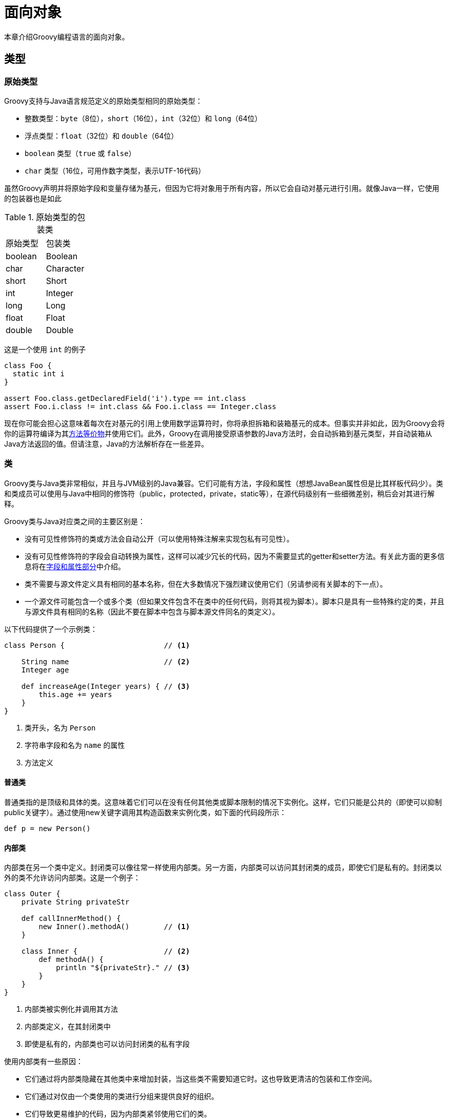 [[objectorientation]]
= 面向对象
:jls: https://docs.oracle.com/javase/specs/jls/se8/html/
:javase8DefaultMethods: https://docs.oracle.com/javase/tutorial/java/IandI/defaultmethods.html

本章介绍Groovy编程语言的面向对象。

== 类型
=== 原始类型

Groovy支持与Java语言规范定义的原始类型相同的原始类型：

* 整数类型：`byte`（8位），`short`（16位），`int`（32位）和 `long`（64位）
* 浮点类型：`float`（32位）和 `double`（64位）
* `boolean` 类型（`true` 或 `false`）
* `char` 类型（16位，可用作数字类型，表示UTF-16代码）

虽然Groovy声明并将原始字段和变量存储为基元，但因为它将对象用于所有内容，所以它会自动对基元进行引用。就像Java一样，它使用的包装器也是如此

.原始类型的包装类
|===
| 原始类型 | 包装类
| boolean | Boolean
| char | Character
| short | Short
| int | Integer
| long | Long
| float | Float
| double | Double
|===

这是一个使用 `int` 的例子

[source,groovy]
----
class Foo {
  static int i
}

assert Foo.class.getDeclaredField('i').type == int.class
assert Foo.i.class != int.class && Foo.i.class == Integer.class
----

现在你可能会担心这意味着每次在对基元的引用上使用数学运算符时，你将承担拆箱和装箱基元的成本。但事实并非如此，因为Groovy会将你的运算符编译为其<<operators.operator_overloading,方法等价物>>并使用它们。此外，Groovy在调用接受原语参数的Java方法时，会自动拆箱到基元类型，并自动装箱从Java方法返回的值。但请注意，Java的方法解析存在一些差异。

=== 类

Groovy类与Java类非常相似，并且与JVM级别的Java兼容。它们可能有方法，字段和属性（想想JavaBean属性但是比其样板代码少）。类和类成员可以使用与Java中相同的修饰符（public，protected，private，static等），在源代码级别有一些细微差别，稍后会对其进行解释。

Groovy类与Java对应类之间的主要区别是：

* 没有可见性修饰符的类或方法会自动公开（可以使用特殊注解来实现包私有可见性）。
* 没有可见性修饰符的字段会自动转换为属性，这样可以减少冗长的代码，因为不需要显式的getter和setter方法。有关此方面的更多信息将在<<objectorientation.fields,字段和属性部分>>中介绍。
* 类不需要与源文件定义具有相同的基本名称，但在大多数情况下强烈建议使用它们（另请参阅有关脚本的下一点）。
* 一个源文件可能包含一个或多个类（但如果文件包含不在类中的任何代码，则将其视为脚本）。脚本只是具有一些特殊约定的类，并且与源文件具有相同的名称（因此不要在脚本中包含与脚本源文件同名的类定义）。

以下代码提供了一个示例类：

[source,groovy]
----
class Person {                       // <1>

    String name                      // <2>
    Integer age

    def increaseAge(Integer years) { // <3>
        this.age += years
    }
}
----
<1> 类开头，名为 `Person`
<2> 字符串字段和名为 `name` 的属性
<3> 方法定义

==== 普通类

普通类指的是顶级和具体的类。这意味着它们可以在没有任何其他类或脚本限制的情况下实例化。这样，它们只能是公共的（即使可以抑制public关键字）。通过使用new关键字调用其构造函数来实例化类，如下面的代码段所示：

[source,groovy]
----
def p = new Person()
----

==== 内部类

内部类在另一个类中定义。封闭类可以像往常一样使用内部类。另一方面，内部类可以访问其封闭类的成员，即使它们是私有的。封闭类以外的类不允许访问内部类。这是一个例子：

[source,groovy]
----
class Outer {
    private String privateStr

    def callInnerMethod() {
        new Inner().methodA()        // <1>
    }

    class Inner {                    // <2>
        def methodA() {
            println "${privateStr}." // <3>
        }
    }
}
----
<1> 内部类被实例化并调用其方法
<2> 内部类定义，在其封闭类中
<3> 即使是私有的，内部类也可以访问封闭类的私有字段

使用内部类有一些原因：

* 它们通过将内部类隐藏在其他类中来增加封装，当这些类不需要知道它时。这也导致更清洁的包装和工作空间。
* 它们通过对仅由一个类使用的类进行分组来提供良好的组织。
* 它们导致更易维护的代码，因为内部类紧邻使用它们的类。

在某些情况下，内部类是接口的实现，其外部类需要调用其方法。下面的代码通过使用线程来说明这一点，这很常见。

[source,groovy]
----
class Outer2 {
    private String privateStr = 'some string'

    def startThread() {
       new Thread(new Inner2()).start()
    }

    class Inner2 implements Runnable {
        void run() {
            println "${privateStr}."
        }
    }
}
----

请注意，类 `Inner2` 的定义仅用于提供 `run` 方法到类 `Outer2` 的实现。在这种情况下，匿名内部类有助于消除冗长。

===== 匿名内部类

内部类的最后一个示例可以使用匿名内部类进行简化。使用以下代码可以实现相同的功能。

[source,groovy]
----
class Outer3 {
    private String privateStr = 'some string'

    def startThread() {
        new Thread(new Runnable() {      // <1>
            void run() {
                println "${privateStr}."
            }
        }).start()                       // <2>
    }
}
----
<1> 与上一节的最后一个例子相比，`new Inner2()` 被 `new Runnable()` 及其所有实现所取代
<2> 正常调用 `start` 方法

因此，不需要定义仅使用一次的新类。

==== 抽象类

抽象类表示通用概念，因此，它们无法实例化，被创建为子类。他们的成员包括字段/属性和抽象或具体方法。抽象方法没有实现，必须由具体的子类实现。

[source,groovy]
----
abstract class Abstract {         // <1>
    String name

    abstract def abstractMethod() // <2>

    def concreteMethod() {
        println 'concrete'
    }
}
----
<1> 必须使用 `abstract` 关键字声明抽象类
<2> 抽象方法也必须用 `abstract` 关键字声明

通常将抽象类与接口进行比较。但是选择一个或另一个至少有两个重要的区别。首先，虽然抽象类可能包含字段/属性和具体方法，但接口可能只包含抽象方法（方法签名）。而且，一个类可以实现几个接口，而它只可以继承一个抽象或不抽象类。

=== 接口

接口定义了类需要遵循的契约。接口仅定义需要实现的方法列表，但不定义方法实现。

[source,groovy]
----
interface Greeter {                      // <1>
    void greet(String name)              // <2>
}
----
<1> 需要使用 `interface` 关键字声明接口
<2> 接口只定义方法签名

接口的方法总是公开的。在接口中使用 `protected` 或 `private` 方法是错误的：

[source,groovy]
----
interface Greeter {
    protected void greet(String name)           // <1>
}
----
<1> 使用 `protected` 会报编译时错误

如果类在其 `implements` 列表中定义了接口或者其任何超类实现了接口，则该类**实现**了某接口：

[source,groovy]
----
class SystemGreeter implements Greeter {               // <1>
    void greet(String name) {                          // <2>
        println "Hello $name"
    }
}

def greeter = new SystemGreeter()
assert greeter instanceof Greeter                       // <3>
----
<1> `SystemGreeter` 使用 `implements` 关键字声明 `Greeter` 接口
<2> 然后实现所需的 `greet` 方法
<3> `SystemGreeter` 的任何实例也是 `Greeter` 接口的实例

接口可以继承另一个接口：

[source,groovy]
----
interface ExtendedGreeter extends Greeter {              // <1>
    void sayBye(String name)
}
----
<1> `ExtendedGreeter` 接口使用 `extends` 关键字继承 `Greeter` 接口

值得注意的是，对于一个类是一个接口的实例，它必须是显式声明的。例如，以下类定义 `greet` 方法，因为它在 `Greeter` 接口中声明，但未在其接口中声明实现 `Greeter`：

[source,groovy]
----
class DefaultGreeter {
    void greet(String name) { println "Hello" }
}

greeter = new DefaultGreeter()
assert !(greeter instanceof Greeter)
----

换句话说，Groovy没有定义结构类型。但是，可以使用 `as` 强转运算符使对象的实例在运行时实现接口：

[source,groovy]
----
greeter = new DefaultGreeter()                              // <1>
coerced = greeter as Greeter                                // <2>
assert coerced instanceof Greeter                           // <3>
----
<1> 创建一个不实现该接口的 `DefaultGreeter` 实例
<2> 在运行时将实例强制转换为 `Greeter`
<3> 强转后的实例实现了 `Greeter` 接口

你可以看到有两个不同的对象：一个是源对象，一个 `DefaultGreeter` 实例，它不实现接口。另一个是 `Greeter` 的一个实例，它委托给强转对象。

Groovy接口不支持Java 8接口等默认实现。如果你正在寻找类似（但不相等）的东西，则<<objectorientation.traits,特征>>接近接口，但允许默认实现以及本手册中描述的其他重要功能。

=== 构造函数

构造函数是用于初始化具有特定状态的对象的特殊方法。与普通方法一样，只要每个构造函数具有唯一的类型签名，类就可以声明多个构造函数。如果对象在构造期间不需要任何参数，则可以使用无参构造函数。如果没有提供构造函数，Groovy编译器将提供一个空的无参数构造函数。

Groovy支持两种调用样式：

* __位置参数__的使用方式与使用Java构造函数的方式类似
* __命名参数__允许你在调用构造函数时指定参数名称

==== 位置参数

要使用位置参数创建对象，相应的类需要声明一个或多个构造函数。在多个构造函数的情况下，每个构造函数必须具有唯一的类型签名。构造函数也可以使用 {groovyJavaDocBaseUrl}?groovy/transform/TupleConstructor.html[`groovy.transform.TupleConstructor`]注解添加到类中。

通常，一旦声明了至少一个构造函数，该类只能通过调用其构造函数来实例化。值得注意的是，在这种情况下，你通常无法使用命名参数创建类。Groovy支持命名参数，只要该类包含一个无参数构造函数或提供一个构造函数，该构造函数将 `Map` 参数作为第一个（也可能是唯一的）参数 - 有关详细信息，请参阅下一节。

使用声明的构造函数有三种形式。第一个是普通的Java方式，使用 `new` 关键字。其他的方式依赖于将列表强制转换为所需类型。在这种情况下，可以强制使用 `as` 关键字并通过静态键入变量。

[source,groovy]
----
class PersonConstructor {
    String name
    Integer age

    PersonConstructor(name, age) {               // <1>
        this.name = name
        this.age = age
    }
}

def person1 = new PersonConstructor('Marie', 1)  // <2>
def person2 = ['Marie', 2] as PersonConstructor  // <3>
PersonConstructor person3 = ['Marie', 3]         // <4>
----
<1> 构造函数声明
<2> 构造函数调用，经典的Java方式
<3> 使用 `as` 关键字强转的构造函数用法
<4> 构造函数的使用，在赋值时使用强转

==== 命名参数

如果没有声明（或无参数）构造函数，则可以通过以映射（属性/值对）的形式传递参数来创建对象。在需要允许多个参数组合的情况下，这可以派上用场。否则，通过使用传统的位置参数，有必要声明所有可能的构造函数。有一个构造函数，其中第一个（也许只是唯一的）参数是一个 `Map` 参数也是支持的 - 这样的构造函数也可以使用 {groovyJavaDocBaseUrl}?groovy/transform/MapConstructor.html[`groovy.transform.MapConstructor`]注解标注。

[source,groovy]
----
class PersonWOConstructor {                                  // <1>
    String name
    Integer age
}

def person4 = new PersonWOConstructor()                      // <2>
def person5 = new PersonWOConstructor(name: 'Marie')         // <3>
def person6 = new PersonWOConstructor(age: 1)                // <4>
def person7 = new PersonWOConstructor(name: 'Marie', age: 2) // <5>
----
<1> 没有声明构造函数
<2> 实例化中没有给出参数
<3> 实例化中给出的 `name` 参数
<4> 实例化中给出的 `age` 参数
<5> 实例化中给出的 `name` 和 `age` 参数

然而，重要的是要强调，这种方法为构造函数调用者提供了更多的功能，同时增加了调用者的责任，以使名称和值类型正确。因此，如果需要更大的控制，则可能优选使用位置参数来声明构造函数。

[NOTE]
====
* 虽然上面的示例没有提供构造函数，但你也可以提供无参数构造函数或第一个参数是 `Map` 的构造函数（最常见的是它是唯一的参数）。
* 当没有声明（或无参数）构造函数时，Groovy通过调用no-arg构造函数替换命名的构造函数调用，然后调用每个提供的命名属性的setter。
* 当第一个参数是Map时，Groovy将所有命名参数组合到Map中（无论排序如何）并将Map作为第一个参数提供。如果你的属性被声明为 `final`，那么这可能是一个很好的方法（因为它们将在构造函数中设置而不是在setter之后设置）。
* 你可以通过提供位置构造函数以及no-arg或Map构造函数来支持命名和位置构造。
* 你可以通过使用构造函数来支持混合构造，其中第一个参数是 `Map`，但也有其他位置参数。请谨慎使用此方式。
====

=== 方法

Groovy方法与其他语言非常相似。一些特点将在下一小节中展示。

==== 方法定义

使用返回类型或使用 `def` 关键字定义方法，以使返回类型无类型化。方法还可以接收任意数量的参数，这些参数可能没有显式声明其类型。Java修饰符可以正常使用，如果没有提供可见性修饰符，则该方法是公共的。

Groovy中的方法总是返回一些值。如果未提供 `return` 语句，则将返回在执行的最后一行中计算的值。例如，请注意以下方法都不使用 `return` 关键字。

[source,groovy]
----
def someMethod() { 'method called' }                           // <1>
String anotherMethod() { 'another method called' }             // <2>
def thirdMethod(param1) { "$param1 passed" }                   // <3>
static String fourthMethod(String param1) { "$param1 passed" } // <4>
----
<1> 声明没有返回类型且没有参数的方法
<2> 具有显式返回类型且无参数的方法
<3> 没有定义参数类型的方法
<4> 带 `String` 参数的静态方法

==== 命名参数

与构造函数一样，也可以使用命名参数调用常规方法。为了支持这种表示法，使用了一种约定，其中方法的第一个参数是 `Map`。在方法体中，可以像在普通Map中一样访问参数值（`map.key`）。如果该方法只有一个 `Map` 参数，则必须命名所有提供的参数。

[source,groovy]
----
def foo(Map args) { "${args.name}: ${args.age}" }
foo(name: 'Marie', age: 1)
----

===== 混合命名和位置参数

命名参数可以与位置参数混合。在这种情况下，除了将 `Map` 参数作为第一个参数之外，相同的约定也适用，所讨论的方法将根据需要具有其他位置参数。调用方法时提供的位置参数必须按顺序排列。命名参数可以在任何位置。它们被分组到Map中并自动作为第一个参数提供。

[source,groovy]
----
def foo(Map args, Integer number) { "${args.name}: ${args.age}, and the number is ${number}" }
foo(name: 'Marie', age: 1, 23)  // <1>
foo(23, name: 'Marie', age: 1)  // <2>
----
<1> 使用 `Integer` 类型的附加 `number` 参数调用方法
<2> 改变了参数的顺序调用方法

如果我们没有 `Map` 作为第一个参数，那么必须为该参数提供Map而不是命名参数。如果不这样做将导致 `groovy.lang.MissingMethodException`：

[source,groovy]
----
def foo(Integer number, Map args) { "${args.name}: ${args.age}, and the number is ${number}" }
foo(name: 'Marie', age: 1, 23)  // <1>
----
<1> 方法调用抛出 `groovy.lang.MissingMethodException: No signature of method: foo() is applicable for argument types: (LinkedHashMap, Integer) values: [[name:Marie, age:1], 23]`，因为命名参数 `Map` 参数未定义为第一个参数

如果我们使用显式 `Map` 参数替换命名参数，则可以避免上述异常：

[source,groovy]
----
def foo(Integer number, Map args) { "${args.name}: ${args.age}, and the number is ${number}" }
foo(23, [name: 'Marie', age: 1])  // <1>
----
<1> 显式 `Map` 参数代替命名参数使调用有效

虽然Groovy允许你混合命名和位置参数，但它可能会导致不必要的混淆。谨慎混合命名和位置参数。

==== 默认参数

默认参数使参数可选。如果未提供参数，则该方法采用默认值。

[source,groovy]
----
def foo(String par1, Integer par2 = 1) { [name: par1, age: par2] }
assert foo('Marie').age == 1
----

==== 可变参数

Groovy支持具有可变数量参数的方法。它们的定义如下：`def foo(p1, …​, pn, T…​ args)`。这里 `foo` 默认支持 `n` 个参数，但是还有一个未指定数量（超过 `n`）的其他参数。

[source,groovy]
----
def foo(Object... args) { args.length }
assert foo() == 0
assert foo(1) == 1
assert foo(1, 2) == 2
----

这个例子定义了一个方法 `foo`，它可以接受任意数量的参数，包括根本没有参数。`args.length` 将返回给定的参数数量。Groovy允许 `T[]` 作为 `T...` 的替代符号。这意味着任何带有数组作为最后一个参数的方法都被Groovy看作是一个可以获取可变数量参数的方法。

[source,groovy]
----
def foo(Object[] args) { args.length }
assert foo() == 0
assert foo(1) == 1
assert foo(1, 2) == 2
----

如果使用 `null` 调用可变参数方法作为其参数，则参数将为 `null`，而不是长度为1的数组，其中 `null` 为唯一元素。

[source,groovy]
----
def foo(Object... args) { args }
assert foo(null) == null
----

如果使用数组作为参数调用可变参数方法，则参数将是该数组而不是包含给定数组作为唯一元素的长度为1的数组。

[source,groovy]
----
def foo(Object... args) { args }
Integer[] ints = [1, 2]
assert foo(ints) == [1, 2]
----

另一个重点是可变参数与方法重载相结合。在方法重载的情况下，Groovy将选择最具体的方法。例如，如果方法 `foo` 采用类型为 `T` 的可变参数，而另一个方法 `foo` 也采用类型为 `T` 的一个参数，则第二种方法是首选方法。

[source,groovy]
----
def foo(Object... args) { 1 }
def foo(Object x) { 2 }
assert foo() == 1
assert foo(1) == 2
assert foo(1, 2) == 1
----

==== 方法选择算法

(TBD)

==== 异常声明

Groovy自动允许你将检查异常视为非检查异常。这意味着你不需要声明任何方法可能抛出的检查异常，如以下示例所示，如果找不到该文件，则会抛出 `FileNotFoundException`：

[source,groovy]
----
def badRead() {
    new File('doesNotExist.txt').text
}

shouldFail(FileNotFoundException) {
    badRead()
}
----

你也不需要在 `try/catch` 块中将上一个示例中的 `badRead` 方法的调用包围起来 - 尽管如果你愿意，你可以自由地执行此操作。

如果你希望声明代码可能抛出的任何异常（选中或以其他方式），你可以自由地执行此操作。添加异常不会改变从任何其他Groovy代码中使用代码的方式，但可以被视为代码读者的文档。异常将成为字节码中方法声明的一部分，因此如果你的代码可能是从Java调用的，那么包含它们可能会很有用。以下示例说明了使用显式检查异常声明：

[source,groovy]
----
def badRead() throws FileNotFoundException {
    new File('doesNotExist.txt').text
}

shouldFail(FileNotFoundException) {
    badRead()
}
----

=== 字段和属性

==== 字段

字段是类或特征的成员，具有：

* 强制__访问修饰符__（`public`, `protected` 或 `private`）
* 一个或多个可选__修饰符__（`static`, `final`, `synchronized`）
* 可选__类型__
* 强制__名称__

[source,groovy]
----
class Data {
    private int id                                  // <1>
    protected String description                    // <2>
    public static final boolean DEBUG = false       // <3>
}
----
<1> 一个名为 `id` 的 `private` 字段，类型为 `int`
<2> 一个名为 `description` 的 `protected` 字段，类型为 `String`
<3> 一个名为 `DEBUG` 的 `public static final` 字段，类型为 `boolean`

可以在声明时直接初始化字段：

[source,groovy]
----
class Data {
    private String id = IDGenerator.next() // <1>
    // ...
}
----
<1> 使用 `IDGenerator.next()` 初始化私有字段 `id`

可以省略字段的类型声明。然而，这被认为是一种不好的做法，一般来说，对字段使用强类型是个好主意：

[source,groovy]
----
class BadPractice {
    private mapping                         // <1>
}
class GoodPractice {
    private Map<String,String> mapping      // <2>
}
----
<1> 字段 `mapping` 不声明类型
<2> 字段 `mapping` 具有强类型

如果你想稍后使用可选类型检查，则两者之间的区别很重要。它对文档也很重要。但是在某些情况下，如脚本或者如果你想依赖鸭子类型，省略类型可能会很有趣。

==== 属性

属性是类的外部可见特征。不仅仅使用公共字段来表示这些特性（提供更有限的抽象并限制重构的可能性），Java中的典型约定是遵循JavaBean约定，即使用私有字段和getter/setter方法的组合来表示属性。Groovy遵循这些相同的约定，但提供了一种更简单的方法来定义属性。你可以使用以下内容定义属性：

* 缺省访问修饰符（不是 `public`, `protected` 或 `private`）
* 一个或多个可选__修饰符__（`static`, `final`, `synchronized`）
* 可选__类型__
* 强制__名称__

然后Groovy将适当地生成getter/setter。例如：

[source,groovy]
----
class Person {
    String name                             // <1>
    int age                                 // <2>
}
----
<1> 创建一个支持 `private String name` 字段，一个 `getName` 和一个 `setName` 方法
<2> 创建一个支持 `private int age` 字段，一个 `getAge` 和一个 `setAge` 方法

如果属性被声明为 `final`，则不会生成setter方法：

[source,groovy]
----
class Person {
    final String name                   // <1>
    final int age                       // <2>
    Person(String name, int age) {
        this.name = name                // <3>
        this.age = age                  // <4>
    }
}
----
<1> 定义 `String` 类型的只读属性
<2> 定义 `int` 类型的只读属性
<3> 将 `name` 参数指定给 `name` 字段
<4> 将 `age` 参数指定给 `age` 字段

属性按名称访问，并将透明地调用getter或setter，除非代码位于定义属性的类中：

[source,groovy]
----
class Person {
    String name
    void name(String name) {
        this.name = "Wonder$name"       // <1>
    }
    String wonder() {
        this.name                       // <2>
    }
}
def p = new Person()
p.name = 'Marge'                        // <3>
assert p.name == 'Marge'                // <4>
p.name('Marge')                         // <5>
assert p.wonder() == 'WonderMarge'      // <6>
----
<1> `this.name` 将直接访问该字段，因为该属性是从定义它的类中访问的
<2> 类似地，直接在 `name` 字段上进行读取访问
<3> 对属性的写访问是在 `Person` 类之外完成的，因此它将隐式调用 `setName`
<4> 对属性的读访问是在 `Person` 类之外完成的，因此它将隐式调用 `getName`
<5> 这将调用 `Person` 上的 `name` 方法，该方法执行对该字段的直接访问
<6> 这将调用 `Person` 上的 `wonder` 方法，该方法对该字段执行直接读访问

值得注意的是，直接访问支持字段的这种行为是为了防止在定义属性的类中使用属​​性访问语法时堆栈溢出。

由于实例的元 `properties` 字段，可以列出类的所有属性：

[source,groovy]
----
class Person {
    String name
    int age
}
def p = new Person()
assert p.properties.keySet().containsAll(['name','age'])
----

按照惯例，即使没有支持字段，Groovy也会识别属性，前提是存在遵循Java Bean规范的getter或setter方法。例如：

[source,groovy]
----
class PseudoProperties {
    // a pseudo property "name"
    void setName(String name) {}
    String getName() {}

    // a pseudo read-only property "age"
    int getAge() { 42 }

    // a pseudo write-only property "groovy"
    void setGroovy(boolean groovy) {  }
}
def p = new PseudoProperties()
p.name = 'Foo'                      // <1>
assert p.age == 42                  // <2>
p.groovy = true                     // <3>
----
<1> 允许写 `p.name`，因为有一个伪属性 `name`
<2> 允许读取 `p.age`，因为存在伪只读属性 `age`
<3> 允许写 `p.groovy`，因为有一个伪只写属性 `groovy`

这种语法糖是Groovy编写的众多DSLs的核心。

=== 注解

==== 注解定义

注解是一种专用于注释代码元素的特殊接口。注解是一种超接口是 {javase8DocBaseUrl}?java/lang/annotation/Annotation.html[`Annotation`]接口的类型。使用 `@interface` 关键字以与接口非常相似的方式声明注解：

[source,groovy]
----
@interface SomeAnnotation {}
----

注解可以以没有实体和可选默认值的方法形式定义成员。可能的成员类型仅限于：

* 原始类型
* {javase8DocBaseUrl}?java/lang/String.html[`String`]
* {javase8DocBaseUrl}?java/lang/Class.html[`Class`]
* 一个 {javase8DocBaseUrl}?java/lang/Enum.html[枚举]
* 另一种 {javase8DocBaseUrl}?java/lang/annotation/Annotation.html[注解类型]
* 或任何上述数组

例如：

[source,groovy]
----
@interface SomeAnnotation {
    String value()                          // <1>
}
@interface SomeAnnotation {
    String value() default 'something'      // <2>
}
@interface SomeAnnotation {
    int step()                              // <3>
}
@interface SomeAnnotation {
    Class appliesTo()                       // <4>
}
@interface SomeAnnotation {}
@interface SomeAnnotations {
    SomeAnnotation[] value()                // <5>
}
enum DayOfWeek { mon, tue, wed, thu, fri, sat, sun }
@interface Scheduled {
    DayOfWeek dayOfWeek()                   // <6>
}
----
<1> 定义 `String` 类型的值成员的注解
<2> 定义 `String` 类型的值成员的注解，其默认值为 `something`
<3> 定义类型为基本类型 `int` 的 `step` 成员的注解
<4> 定义 `Class` 类型的 `applyTo` 成员的注解
<5> 定义 `value` 成员的注解，该类型是另一个注解类型的数组
<6> 定义 `dayOfWeek` 成员的注解，其类型是枚举类型 `DayOfWeek`

与Java语言不同，在Groovy中，注解可用于更改语言的语义。AST转换尤其如此，它将基于注解生成代码。

==== 注释放置

注解可以应用于代码的各种元素上：

[source,groovy]
----
@SomeAnnotation                 // <1>
void someMethod() {
    // ...
}

@SomeAnnotation                 // <2>
class SomeClass {}

@SomeAnnotation String var      // <3>
----
<1> `@SomeAnnotation` 应用于 `someMethod` 方法
<2> `@SomeAnnotation` 应用于 `SomeClass` 类
<3> `@SomeAnnotation` 应用于 `var` 变量

为了限制注解可以应用的范围，有必要在注解定义上声明 `Target` 注解。例如，以下是如何声明可以将注解应用于类或方法：

[source,groovy]
----
import java.lang.annotation.ElementType
import java.lang.annotation.Target

@Target([ElementType.METHOD, ElementType.TYPE])     // <1>
@interface SomeAnnotation {}                        // <2>
----
<1> `@Target` 注解用于注释带有范围的注解。
<2> 因此，只允许在 `TYPE` 或 `METHOD` 上使用 `@SomeAnnotation`

{javase8DocBaseUrl}?java/lang/annotation/ElementType.html[ElementType]枚举中提供了可能的target列表。

Groovy不支持Java 8中引入的 {javase8DocBaseUrl}?java/lang/annotation/ElementType.html#TYPE_PARAMETER[TYPE_PARAMETER]和 {javase8DocBaseUrl}?java/lang/annotation/ElementType.html#TYPE_USE[TYPE_USE]元素类型。

==== 注解成员值

使用注解时，至少需要设置所有没有默认值的成员。例如：

[source,groovy]
----
@interface Page {
    int statusCode()
}

@Page(statusCode=404)
void notFound() {
    // ...
}
----

但是，如果成员 `value` 是唯一被设置的值，则可以在注解值的声明中省略 `value=`：

[source,groovy]
----
@interface Page {
    String value()
    int statusCode() default 200
}

@Page(value='/home')                    // <1>
void home() {
    // ...
}

@Page('/users')                         // <2>
void userList() {
    // ...
}

@Page(value='error',statusCode=404)     // <3>
void notFound() {
    // ...
}
----
<1> 我们可以省略 `statusCode`，因为它有一个默认值，但需要设置 `value`
<2> 因为 `value` 是没有默认值的唯一需要强制设置的成员，所以我们可以省略 `value=`
<3> 如果需要设置 `value` 和 `statusCode`，则对于默认 `value` 成员需要使用 `value=`

==== 保留策略

注解的可见性取决于其保留策略。使用 {javase8DocBaseUrl}?java/lang/annotation/Retention.html[`Retention`]注解设置注解的保留策略：

[source,groovy]
----
import java.lang.annotation.Retention
import java.lang.annotation.RetentionPolicy

@Retention(RetentionPolicy.SOURCE)                   // <1>
@interface SomeAnnotation {}                         // <2>
----
<1> `@Retention` 注解注释 `@SomeAnnotation` 注解
<2> 因此 `@SomeAnnotation` 将保留 `SOURCE`

{javase8DocBaseUrl}?java/lang/annotation/RetentionPolicy.html[RetentionPolicy]枚举中提供了可能的保留目标和描述的列表。如何选择通常取决于你是否希望注解在编译时或运行时可见。

==== 闭包注解参数

Groovy中注解的一个有趣特性是你可以使用闭包作为注解值。因此，注解可以与各种表达式一起使用，并且仍然具有IDE支持。例如，想象一下你希望基于JDK版本或OS等环境约束执行某些方法的框架。可以编写以下代码：

[source,groovy]
----
class Tasks {
    Set result = []
    void alwaysExecuted() {
        result << 1
    }
    @OnlyIf({ jdk>=6 })
    void supportedOnlyInJDK6() {
        result << 'JDK 6'
    }
    @OnlyIf({ jdk>=7 && windows })
    void requiresJDK7AndWindows() {
        result << 'JDK 7 Windows'
    }
}
----

要使 `@OnlyIf` 注解接受 `Closure` 作为参数，你只需将 `value` 声明为 `Class`：

[source,groovy]
----
@Retention(RetentionPolicy.RUNTIME)
@interface OnlyIf {
    Class value()                    // <1>
}
----

为了完成该示例，让我们编写一个使用该注解的示例运行器：

[source,groovy]
----
class Runner {
    static <T> T run(Class<T> taskClass) {
        def tasks = taskClass.newInstance()                                         // <1>
        def params = [jdk:6, windows: false]                                        // <2>
        tasks.class.declaredMethods.each { m ->                                     // <3>
            if (Modifier.isPublic(m.modifiers) && m.parameterTypes.length == 0) {   // <4>
                def onlyIf = m.getAnnotation(OnlyIf)                                // <5>
                if (onlyIf) {
                    Closure cl = onlyIf.value().newInstance(tasks,tasks)            // <6>
                    cl.delegate = params                                            // <7>
                    if (cl()) {                                                     // <8>
                        m.invoke(tasks)                                             // <9>
                    }
                } else {
                    m.invoke(tasks)                                                 // <10>
                }
            }
        }
        tasks                                                                       // <11>
    }
}
----
<1> 创建作为参数传递的类的新实例（任务类）
<2> 模拟JDK 6且非Windows的环境
<3> 迭代任务类的所有声明的方法
<4> 如果方法是公开的并且无参数
<5> 尝试找到 `@OnlyIf` 注解
<6> 如果找到它获取 `value` 并从中创建一个新的 `Closure`
<7> 将闭包的 `delegate` 设置为我们的环境变量
<8> 调用闭包，这是注解闭包。它将返回一个 `boolean` 值
<9> 如果是 `true`，则调用方法
<10> 如果该方法未使用 `@OnlyIf` 注解，则无论如何都要执行该方法
<11> 之后，返回任务对象

然后Runner可以这样使用：

[source,groovy]
----
def tasks = Runner.run(Tasks)
assert tasks.result == [1, 'JDK 6'] as Set
----

==== 元注解

===== 声明元注解

元注解（也称为注解别名）是在编译时由其他注解替换的注解（一个元注解是一个或多个注解的别名）。元注解可用于减少涉及多个注解的代码的大小。

让我们从一个简单的例子开始。想象一下，你有 `@Service` 和 `@Transactional` 注解，并且你想用两者注解一个类：

[source,groovy]
----
@Service
@Transactional
class MyTransactionalService {}
----

考虑到可以添加到同一个类的注解的倍增，元注解可以通过使用具有完全相同语义的单个注解来减少两个注解。例如，我们可能想要写这个：

[source,groovy]
----
@TransactionalService                           // <1>
class MyTransactionalService {}
----
<1> `@TransactionalService` 是一个元注解

元注解被声明为常规注解，但使用 `@AnnotationCollector` 和它正在收集的注解列表进行注解。在我们的例子中，可以编写 `@TransactionalService` 注解：

[source,groovy]
----
@Service                                        // <1>
@Transactional                                  // <2>
@AnnotationCollector                            // <3>
@interface TransactionalService {
}
----
<1> 使用 `@Service` 注解元注解
<2> 使用 `@Transactional` 注解元注解
<3> 使用 `@AnnotationCollector` 注解元注解

===== 元注解的行为

Groovy支持__预编译和源表单__元注解。这意味着你的元注解可能已预编译，或者你可以将其与你当前正在编译的源代码树放在同一个源代码树中。

TIP: 元注解是仅限Groovy的功能。你没有机会使用元注解来注释Java类，并希望它与Groovy中的相同。同样，你不能在Java中编写元注解：元注解定义和使用都必须是Groovy代码。但是，你可以愉快地在元注解中收集Java注解和Groovy注解。

当Groovy编译器遇到使用元注解注释的类时，它会将其替换为收集的注解。因此，在我们之前的示例中，它将使用 `@Transactional` 和 `@Service` 替换 `@TransactionalService`：

[source,groovy]
----
def annotations = MyTransactionalService.annotations*.annotationType()
assert (Service in annotations)
assert (Transactional in annotations)
----

在__语义分析__编译阶段期间执行从元注解到收集的注解的转换。

除了用收集的注解替换别名之外，元注解还能够处理它们，包括参数。

===== 元注解参数

元注解可以收集具有参数的注解。为了说明这一点，我们将设想两个注解，每个注解都接受一个参数：

[source,groovy]
----
@Timeout(after=3600)
@Dangerous(type='explosive')
----

并且假设你想要创建名为 `@Explosive` 的元注解：

[source,groovy]
----
@Timeout(after=3600)
@Dangerous(type='explosive')
@AnnotationCollector
public @interface Explosive {}
----

默认情况下，当替换注解时，它们将获得**在别名中定义**的注解参数值。更有趣的是，元注解支持覆盖特定值：

[source,groovy]
----
@Explosive(after=0)                 // <1>
class Bomb {}
----
<1> 作为 `@Explosive` 参数提供的 `after` 值会覆盖 `@Timeout` 注解中定义的值

如果两个注解定义相同的参数名称，则默认处理器会将注解值复制到接受此参数的所有注解：

[source,groovy]
----
@Retention(RetentionPolicy.RUNTIME)
public @interface Foo {
   String value()                                   // <1>
}
@Retention(RetentionPolicy.RUNTIME)
public @interface Bar {
    String value()                                  // <2>
}

@Foo
@Bar
@AnnotationCollector
public @interface FooBar {}                         // <3>

@Foo('a')
@Bar('b')
class Bob {}                                        // <4>

assert Bob.getAnnotation(Foo).value() == 'a'        // <5>
println Bob.getAnnotation(Bar).value() == 'b'       // <6>

@FooBar('a')
class Joe {}                                        // <7>
assert Joe.getAnnotation(Foo).value() == 'a'        // <8>
println Joe.getAnnotation(Bar).value() == 'a'       // <9>
----
<1> `@Foo` 注解定义 `String` 类型的 `value` 成员
<2> `@Bar` 注解也定义 `String` 类型的 `value` 成员
<3> `@FooBar` 元注解聚合 `@Foo` 和 `@Bar`
<4> 类 `Bob` 用 `@Foo` 和 `@Bar` 注解
<5> `Bob` 上 `@Foo` 注解的值是 `a`
<6> 而 `Bob` 上 `@Bar` 注解的值是 `b`
<7> 类 `Joe` 使用 `@FooBar` 进行注解
<8> `Joe` 上 `@Foo` 注解的值是 `a`
<9> 而 `Joe` 上 `@Bar` 注解的值也是 `a`

在第二种情况下，元注解值被复制到 `@Foo` 和 `@Bar` 注解中。

如果收集的注解定义具有不兼容类型的相同成员，则为编译时错误。例如，如果在前面的示例中 `@Foo` 定义了 `String` 类型的值，但 `@Bar` 定义了 `int` 类型的值。

但是，可以自定义元注解的行为，并描述如何扩展收集的注解。我们稍后会看看如何做到这一点，但首先要有一个高级处理选项来涵盖。

===== 处理重复注解

`@AnnotationCollector` 注解支持 `mode` 参数，该参数可用于更改默认处理器在存在重复注解时如何处理注解替换。

TIP: 自定义处理器（下面讨论）可能支持也可能不支持此参数。

例如，假设你创建了一个包含 `@ToString` 注解的元注解，然后将元注解放在已经具有显式 `@ToString` 注解的类上。这应该是一个错误吗？是否应该同时应用这两个注解？一个优先于另一个吗？没有正确的答案。在某些情况下，任何这些答案都可能是正确的。因此，不是试图抢占一个正确的方法来处理重复的注解问题，Groovy让你编写自己的自定义元注解处理器（下面介绍），让你在AST转换中编写你喜欢的任何检查逻辑 - 这是聚合的常用目标。话虽如此，通过简单地设置 `mode`，可以在任何额外的编码中自动处理许多通常预期的场景。`mode` 参数的行为由所选的 `AnnotationCollectorMode` 枚举值确定，并在下表中进行了总结。

|===
| 模式 | 说明
| DUPLICATE | 始终会插入注解集合中的注解。运行所有转换后，如果存在多个注解（不包括具有 `SOURCE` 保留策略的注解），则会出错。
| PREFER_COLLECTOR | 将添加来自收集器的注解，并将删除具有相同名称的任何现有注解。
| PREFER_COLLECTOR_MERGED | 将添加来自收集器的注解，并且将删除具有相同名称的任何现有注解，但现有注解中找到的任何新参数将合并到添加的注解中。
| PREFER_EXPLICIT | 如果找到任何具有相同名称的现有注解，则将忽略来自收集器的注解。
| PREFER_EXPLICIT_MERGED | 如果找到任何具有相同名称的现有注解，则会忽略来自收集器的注解，但收集器注解上的任何新参数都将添加到现有注解中。
|===

===== 自定义注解处理器

自定义注解处理器将允许你选择如何将元注解扩展为收集的注解。在这种情况下，元注解的行为完全取决于你。要做到这一点，你必须：

* 创建一个元注解处理器，继承自 {groovyJavaDocBaseUrl}?org/codehaus/groovy/transform/AnnotationCollectorTransform.html[`AnnotationCollectorTransform`]
* 在元注解中声明要使用的处理器

为了说明这一点，我们将探讨如何实现元注解 `@CompileDynamic`。

`@CompileDynamic` 是一个元注解，它将自身扩展为 `@CompileStatic(TypeCheckingMode.SKIP)`。问题是默认的元注解处理器不支持枚举，注解值 `TypeCheckingMode.SKIP` 是其中之一。

这里天真的实现是行不通的：

[source,groovy]
----
@CompileStatic(TypeCheckingMode.SKIP)
@AnnotationCollector
public @interface CompileDynamic {}
----

相反，我们将这样定义：

[source,groovy]
----
@AnnotationCollector(processor = "org.codehaus.groovy.transform.CompileDynamicProcessor")
public @interface CompileDynamic {
}
----

你可能会注意到的第一件事是我们的注解不再使用 `@CompileStatic` 进行标注。这样做的原因是我们依赖于 `processor` 参数，它引用了一个将**生成**注解的类。

以下是自定义处理器的实现方式：

.CompileDynamicProcessor.groovy
[source,groovy]
----
@CompileStatic                                                                  // <1>
class CompileDynamicProcessor extends AnnotationCollectorTransform {            // <2>
    private static final ClassNode CS_NODE = ClassHelper.make(CompileStatic)    // <3>
    private static final ClassNode TC_NODE = ClassHelper.make(TypeCheckingMode) // <4>

    List<AnnotationNode> visit(AnnotationNode collector,                        // <5>
                               AnnotationNode aliasAnnotationUsage,             // <6>
                               AnnotatedNode aliasAnnotated,                    // <7>
                               SourceUnit source) {                             // <8>
        def node = new AnnotationNode(CS_NODE)                                  // <9>
        def enumRef = new PropertyExpression(
            new ClassExpression(TC_NODE), "SKIP")                               // <10>
        node.addMember("value", enumRef)                                        // <11>
        Collections.singletonList(node)                                         // <12>
    }
}
----
<1> 我们的自定义处理器是用Groovy编写的，为了更好的编译性能，我们使用静态编译
<2> 自定义处理器必须继承自 {groovyJavaDocBaseUrl}?org/codehaus/groovy/transform/AnnotationCollectorTransform.html[`AnnotationCollectorTransform`]
<3> 创建一个表示 `@CompileStatic` 注解类型的类节点
<4> 创建一个表示 `TypeCheckingMode` 枚举类型的类节点
<5> `collector` 是元注解中的 `@AnnotationCollector` 节点。通常未使用。
<6> `aliasAnnotationUsage` 是要扩展的元注解，这里是 `@CompileDynamic`
<7> `aliasAnnotated` 是使用元注解进行注释的节点
<8> `sourceUnit` 是正在编译的 `SourceUnit`
<9> 我们为 `@CompileStatic` 创建一个新的注解节点
<10> 我们创建一个等同于 `TypeCheckingMode.SKIP` 的表达式
<11> 我们将该表达式添加到注解节点，现在是 `@CompileStatic(TypeCheckingMode.SKIP)`
<12> 返回生成的注解

在示例中，`visit` 方法是唯一必须重写的方法。它旨在返回将添加到使用元注解注释的节点的注解节点列表。在这个例子中，我们返回一个对应于 `@CompileStatic(TypeCheckingMode.SKIP)` 的单个注解。

=== 继承

(TBD)

=== 泛型

(TBD)

[[objectorientation.traits]]
== 特征

特征是语言的结构构造，允许：

* 行为构成
* 接口的运行时实现
* 行为重载
* 兼容静态类型的检查和编译

它们可以被视为承载**默认实现**和**状态**的**接口**。使用 `trait` 关键字定义特征：

[source,groovy]
----
trait FlyingAbility {                          // <1>
        String fly() { "I'm flying!" }         // <2>
}
----
<1> 声明特征
<2> 声明特征内的方法

然后它可以像使用 `implements` 关键字的普通接口一样使用：

[source,groovy]
----
class Bird implements FlyingAbility {}          // <1>
def b = new Bird()                              // <2>
assert b.fly() == "I'm flying!"                 // <3>
----
<1> 将特征 `FlyingAbility` 添加到 `Bird` 类功能中
<2> 实例化一个新的 `Bird`
<3> `Bird` 类自动获取 `FlyingAbility` 特性的行为

特征允许从简单的组合到测试的各种功能，本节将对此进行详细介绍。

=== 方法

==== 公共方法

声明特征中的方法可以像类中的任何常规方法一样：

[source,groovy]
----
trait FlyingAbility {                          // <1>
        String fly() { "I'm flying!" }         // <2>
}
----
<1> 声明特征
<2> 声明特征内的方法

==== 抽象方法

另外，特征也可以声明__抽象方法__，因此需要在实现特征的类中实现：

[source,groovy]
----
trait Greetable {
    abstract String name()                              // <1>
    String greeting() { "Hello, ${name()}!" }           // <2>
}
----
<1> 实现类必须声明 `name` 方法
<2> 可以与具体方法混合使用

然后可以像这样使用特征：

[source,groovy]
----
class Person implements Greetable {                     // <1>
    String name() { 'Bob' }                             // <2>
}

def p = new Person()
assert p.greeting() == 'Hello, Bob!'                    // <3>
----
<1> 实现特征 `Greetable`
<2> 由于 `name` 是抽象的，因此需要实现它
<3> 然后可以调用 `greeting`

==== 私有方法

特征也可以定义私有方法。这些方法不会出现在特征接口契约中：

[source,groovy]
----
trait Greeter {
    private String greetingMessage() {                      // <1>
        'Hello from a private method!'
    }
    String greet() {
        def m = greetingMessage()                           // <2>
        println m
        m
    }
}
class GreetingMachine implements Greeter {}                 // <3>
def g = new GreetingMachine()
assert g.greet() == "Hello from a private method!"          // <4>
try {
    assert g.greetingMessage()                              // <5>
} catch (MissingMethodException e) {
    println "greetingMessage is private in trait"
}
----
<1> 在特征中定义私有方法 `greetingMessage`
<2> 公共的 `greet` 消息默认调用 `greetingMessage`
<3> 创建一个实现特征的类
<4> 调用 `greet`
<5> 但不能调用 `greetingMessage`

==== Final方法

如果我们有一个实现特征的类，概念上来自特征方法的实现被“继承”到类中。但实际上，没有包含此类实现的基类。相反，它们直接织入进类中。方法的final修饰符仅指示编织方法的修饰符。虽然允许使用相同的签名继承和覆盖或多次继承方法，但混合了final和non-final变体的方法可能被认为是糟糕的风格，但是Groovy并不禁止这种情况。应用常规方法选择，使用的修饰符将从结果方法中确定。如果你想要无法覆盖的特征实现方法，你可以考虑创建一个实现所需特征的基类。

=== this的含义

`this` 代表了实现的实例。把特征想象成一个超类。这意味着当你写：

[source,groovy]
----
trait Introspector {
    def whoAmI() { this }
}
class Foo implements Introspector {}
def foo = new Foo()
----

然后调用：

[source,groovy]
----
foo.whoAmI()
----

将返回相同的实例：

[source,groovy]
----
assert foo.whoAmI().is(foo)
----

=== 接口

Traits可以实现接口，在这种情况下，接口是使用 `implements` 关键字声明的：

[source,groovy]
----
interface Named {                                       // <1>
    String name()
}
trait Greetable implements Named {                      // <2>
    String greeting() { "Hello, ${name()}!" }
}
class Person implements Greetable {                     // <3>
    String name() { 'Bob' }                             // <4>
}

def p = new Person()
assert p.greeting() == 'Hello, Bob!'                    // <5>
assert p instanceof Named                               // <6>
assert p instanceof Greetable                           // <7>
----
<1> 声明一个正常接口
<2> 添加 `Named` 到已实现接口的列表
<3> 声明一个实现 `Greetable` 特征的类
<4> 实现缺少的 `name` 方法
<5> `greeting` 的实现来自特征
<6> 确保 `Person` 实现 `Named` 接口
<7> 确保 `Person` 实现 `Greetable` 特征

=== 属性

特征可以定义属性，如下例所示：

[source,groovy]
----
trait Named {
    String name                             // <1>
}
class Person implements Named {}            // <2>
def p = new Person(name: 'Bob')             // <3>
assert p.name == 'Bob'                      // <4>
assert p.getName() == 'Bob'                 // <5>
----
<1> 在特征中声明 `name` 属性
<2> 声明一个实现特征的类
<3> 该属性自动可见
<4> 它可以使用常规属性访问器访问
<5> 或使用常规的getter语法

=== 字段

==== 私有字段

由于特征允许使用私有方法，因此使用私有字段来存储状态也很有趣。你可以这么做：

[source,groovy]
----
trait Counter {
    private int count = 0                   // <1>
    int count() { count += 1; count }       // <2>
}
class Foo implements Counter {}             // <3>
def f = new Foo()
assert f.count() == 1                       // <4>
assert f.count() == 2
----
<1> 在特征中声明私有字段 `count`
<2> 声明一个公共方法 `count`，它递增计数器并返回它
<3> 声明一个实现 `Counter` 特征的类
<4> `count` 方法可以使用私有字段来保持状态

这是与 {javase8DefaultMethods}[Java 8接口默认方法]的主要区别。虽然默认方法不带状态，但特征可以。此外，从Java 6开始就支持Groovy中的特性，因为它们的实现不依赖于默认方法。这意味着即使从Java类可以看到特征作为常规接口，该接口也不会有默认方法，只有抽象方法。

==== 公共字段

公共字段的工作方式与私有字段相同，但为了避免 http://en.wikipedia.org/wiki/Multiple_inheritance#The_diamond_problem[菱形问题]，字段名称将在实现类中重新映射：

[source,groovy]
----
trait Named {
    public String name                      // <1>
}
class Person implements Named {}            // <2>
def p = new Person()                        // <3>
p.Named__name = 'Bob'                       // <4>
----
<1> 在特征中声明一个公共**字段**
<2> 声明一个实现特征的类
<3> 创建该类的实例
<4> 公共字段可用，但已重命名

字段的名称取决于特征的完全限定名称。包中的所有点（`.`）都用下划线（`_`）替换，最后的字段名称包含双下划线。因此，如果字段的类型是 `String`，则包的名称是 `my.package`，特征的名称是 `Foo`，字段的名称是 `bar`，在实现类中，公共字段将显示为：

[source,groovy]
----
String my_package_Foo__bar
----

虽然特征支持公共字段，但不建议使用它们并将其视为不良做法。

=== 行为的构成

特征可以被用来以一种可控的方式实现多重继承。例如，我们可以具有以下特征：

[source,groovy]
----
trait FlyingAbility {                          // <1>
        String fly() { "I'm flying!" }         // <2>
}
trait SpeakingAbility {
    String speak() { "I'm speaking!" }
}
----

还有一个实现这两个特征的类：

[source,groovy]
----
class Duck implements FlyingAbility, SpeakingAbility {} // <1>

def d = new Duck()                                      // <2>
assert d.fly() == "I'm flying!"                         // <3>
assert d.speak() == "I'm speaking!"                     // <4>
----
<1> `Duck` 类实现了 `FlyingAbility` 和 `SpeakingAbility`
<2> 创建一个新的 `Duck` 实例
<3> 我们可以从 `FlyingAbility` 调用方法 `fly`
<4> 而且也可以从 `SpeakingAbility` 调用方法 `speak`

Traits鼓励在对象之间重用功能，并通过现有行为的组合创建新类。

=== 重载默认方法

Traits为方法提供默认实现，但可以在实现类中覆盖它们。例如，我们可以略微改变上面的例子，有一个嘎嘎叫的鸭子：

[source,groovy]
----
class Duck implements FlyingAbility, SpeakingAbility {
    String quack() { "Quack!" }                         // <1>
    String speak() { quack() }                          // <2>
}

def d = new Duck()
assert d.fly() == "I'm flying!"                         // <3>
assert d.quack() == "Quack!"                            // <4>
assert d.speak() == "Quack!"                            // <5>
----
<1> 定义一个特定于 `Duck` 的方法，名为 `quack`
<2> 覆盖 `speak` 的默认实现，以便使用 `quack` 代替
<3> 从默认实现中，鸭子仍在飞行
<4> `quack` 来自 `Duck` 类
<5> 不再使用 `SpeakingAbility` 的默认实现 `speak`

=== 继承特征
==== 简单继承

特征可以继承另一个特征，在这种情况下，你必须使用 `extends` 关键字：

[source,groovy]
----
trait Named {
    String name                                     // <1>
}
trait Polite extends Named {                        // <2>
    String introduce() { "Hello, I am $name" }      // <3>
}
class Person implements Polite {}
def p = new Person(name: 'Alice')                   // <4>
assert p.introduce() == 'Hello, I am Alice'         // <5>
----
<1> `Named` 特征定义单个 `name` 属性
<2> `Polite` 特征继承了 `Named` 特征
<3> `Polite` 添加了一个新方法，可以访问超级特征的 `name` 属性
<4> `name` 属性在实现 `Polite` 的 `Person` 类中可见
<5> 就像 `introduce` 方法一样

==== 多重继承

或者，特征可以继承多个其它特征。在这种情况下，必须在 `implements` 子句中声明所有超级特征：

[source,groovy]
----
trait WithId {                                      // <1>
    Long id
}
trait WithName {                                    // <2>
    String name
}
trait Identified implements WithId, WithName {}     // <3>
----
<1> `WithId` 特征定义 `id` 属性
<2> `WithName` 特征定义 `name` 属性
<3> `Identified` 是一个继承 `WithId` 和 `WithName` 的特征

=== 鸭子类型和特征

==== 动态代码

Traits可以调用任何动态代码，就像普通的Groovy类一样。这意味着你可以在方法体中调用应该存在于实现类中的方法，而无需在接口中显式声明它们。这意味着traits与duck typing完全兼容：

[source,groovy]
----
trait SpeakingDuck {
    String speak() { quack() }                      // <1>
}
class Duck implements SpeakingDuck {
    String methodMissing(String name, args) {
        "${name.capitalize()}!"                     // <2>
    }
}
def d = new Duck()
assert d.speak() == 'Quack!'                        // <3>
----
<1> `SpeakingDuck` 期望定义 `quack` 方法
<2> `Duck` 类确实使用 `methodMissing` 实现了该方法
<3> 调用 `speak` 方法会触发一个由 `methodMissing` 处理的 `quack` 调用

==== 特征中的动态方法

特征也可以实现MOP方法，例如 `methodMissing` 或 `propertyMissing`，在这种情况下，实现类将继承特征的行为，如下例所示：

[source,groovy]
----
trait DynamicObject {                               // <1>
    private Map props = [:]
    def methodMissing(String name, args) {
        name.toUpperCase()
    }
    def propertyMissing(String prop) {
        props[prop]
    }
    void setProperty(String prop, Object value) {
        props[prop] = value
    }
}

class Dynamic implements DynamicObject {
    String existingProperty = 'ok'                  // <2>
    String existingMethod() { 'ok' }                // <3>
}
def d = new Dynamic()
assert d.existingProperty == 'ok'                   // <4>
assert d.foo == null                                // <5>
d.foo = 'bar'                                       // <6>
assert d.foo == 'bar'                               // <7>
assert d.existingMethod() == 'ok'                   // <8>
assert d.someMethod() == 'SOMEMETHOD'               // <9>
----
<1> 创建一个实现几个MOP方法的特征
<2> `Dynamic` 类定义了一个属性
<3> `Dynamic` 类定义了一个方法
<4> 调用现有属性将从 `Dynamic` 调用该方法
<5> 调用不存在的属性将从特征中调用 `propertyMissing` 方法
<6> 将调用在特征上定义的 `setProperty`
<7> 将调用在特征上定义的 `getProperty`
<8> 在 `Dynamic` 上调用现有方法
<9> 调用一个不存在的方法出发特征上的 `methodMissing`

=== 多继承冲突

==== 默认冲突解决方案

一个类可以实现多个特征。如果某个特征定义了一个方法与另一个特征中的方法具有相同的签名，那么我们就会发生冲突：

[source,groovy]
----
trait A {
    String exec() { 'A' }               // <1>
}
trait B {
    String exec() { 'B' }               // <2>
}
class C implements A,B {}               // <3>
----
<1> trait `A` 定义一个名为 `exec` 的方法，返回一个 `String`
<2> trait `B` 定义了相同的方法
<3> `C` 类实现两种特征

在这种情况下，默认行为是 `implements` 子句中最后声明的trait的方法获胜。这里，`B` 在 `A` 之后声明，所以 `B` 的方法将被选中：

[source,groovy]
----
def c = new C()
assert c.exec() == 'B'
----

==== 用户冲突解决

如果此行为不是你想要的行为，你可以使用 `Trait.super.foo` 语法显式选择要调用的方法。在上面的例子中，我们可以通过写这个来确保调用特征 `A` 的方法：

[source,groovy]
----
class C implements A,B {
    String exec() { A.super.exec() }    // <1>
}
def c = new C()
assert c.exec() == 'A'                  // <2>
----
<1> 明确从特征 `A` 中调用 `exec`
<2> 从 `A` 调用版本，而不是使用默认的解决方案，即从 `B` 调用版本

=== 运行时实现特征

==== 在运行时实现特征

Groovy还支持在运行时动态实现特征。它允许你使用特征“装饰”现有对象。举个例子，让我们从这个特征和下面的类开始：

[source,groovy]
----
trait Extra {
    String extra() { "I'm an extra method" }            // <1>
}
class Something {                                       // <2>
    String doSomething() { 'Something' }                // <3>
}
----
<1> `Extra` 特征定义了一个 `extra` 的方法
<2> `Something` 类没有实现 `Extra` 特征
<3> `Something` 只定义了一个方法 `doSomething`

如果我们这样做：

[source,groovy]
----
def s = new Something()
s.extra()
----

对 `extra` 的调用会失败，因为 `Something` 没有实现 `Extra`。可以使用以下语法在运行时执行此操作：

[source,groovy]
----
def s = new Something() as Extra                        // <1>
s.extra()                                               // <2>
s.doSomething()                                         // <3>
----
<1> 使用 **as** 关键字在**运行时**将对象强制转换为特征
<2> 然后可以在对象上调用 `extra`
<3> 并且 `doSomething` 仍然可以调用

将对象强制转换为特征时，操作的结果不是同一个实例。保证强转对象将实现原始对象实现的特征和接口，但结果将不是原始类的实例。

==== 一次实现多个特征

如果你需要一次实现多个特征，可以使用 `withTraits` 方法而不是 `as` 关键字：

[source,groovy]
----
trait A { void methodFromA() {} }
trait B { void methodFromB() {} }

class C {}

def c = new C()
c.methodFromA()                     // <1>
c.methodFromB()                     // <2>
def d = c.withTraits A, B           // <3>
d.methodFromA()                     // <4>
d.methodFromB()                     // <5>
----
<1> 对 `methodFromA` 的调用将失败，因为 `C` 没有实现 `A`
<2> 对 `methodFromB` 的调用将失败，因为 `C` 没有实现 `B`
<3> `withTrait` 将 `c` 包装成实现 `A` 和 `B` 的东西
<4> `methodFromA` 调用现在将通过，因为 `d` 实现了 `A`
<5> `methodFromB` 调用现在将通过，因为 `d` 也实现了 `B`

将对象强制转换为多个特征时，操作的结果不是同一个实例。保证强转对象将实现原始对象实现的特征和接口，但结果将不是原始类的实例。

=== 链接行为

Groovy支持**可堆叠**特征的概念。如果当前特征不能处理消息，则从一个特征委托给另一个特征。为了说明这一点，让我们设想一个像这样的消息处理程序接口：

[source,groovy]
----
interface MessageHandler {
    void on(String message, Map payload)
}
----

然后，你可以通过应用小行为来组成消息处理程序。例如，让我们以特征的形式定义一个默认处理程序：

[source,groovy]
----
trait DefaultHandler implements MessageHandler {
    void on(String message, Map payload) {
        println "Received $message with payload $payload"
    }
}
----

然后任何类都可以通过实现trait继承默认处理程序的行为：

[source,groovy]
----
class SimpleHandler implements DefaultHandler {}
----

现在，除了默认处理程序之外，如果要记录所有消息，该怎么办？一种选择是这样写：

[source,groovy]
----
class SimpleHandlerWithLogging implements DefaultHandler {
    void on(String message, Map payload) {                                  // <1>
        println "Seeing $message with payload $payload"                     // <2>
        DefaultHandler.super.on(message, payload)                           // <3>
    }
}
----
<1> 显式实现 `on` 方法
<2> 执行日志记录
<3> 继续委派 `DefaultHandler` 特征调用

这有效，但这种方法有缺点：

* 日志记录逻辑绑定到“具体”处理程序
* 我们在 `on` 方法中有一个对 `DefaultHandler` 的显式引用，这意味着如果我们碰巧改变了类实现的特征，代码就会被破坏

作为替代方案，我们可以编写另一个特征，其责任仅限于记录日志：

[source,groovy]
----
trait LoggingHandler implements MessageHandler {                       // <1>
    void on(String message, Map payload) {
        println "Seeing $message with payload $payload"                // <2>
        super.on(message, payload)                                     // <3>
    }
}
----
<1> 日志处理程序本身就是一个处理程序
<2> 打印它收到的消息
<3> 然后 `super` 使它将调用委托给链中的下一个特征

然后我们的类可以重写为：

[source,groovy]
----
class HandlerWithLogger implements DefaultHandler, LoggingHandler {}
def loggingHandler = new HandlerWithLogger()
loggingHandler.on('test logging', [:])
----

将打印：

[source,groovy]
----
Seeing test logging with payload [:]
Received test logging with payload [:]
----

由于优先级规则意味着 `LoggerHandler` 因为最后声明而获胜，因此对 `on` 的调用将使用 `LoggingHandler` 中的实现。但后者有一个 `super` 调用，这意味着委托给链中的下一个特征。这里，下一个特性是 `DefaultHandler`，因此**两者**都将被调用：

如果我们添加第三个处理程序，这个方法将更有趣，该处理程序负责处理以 `say` 开头的消息：

[source,groovy]
----
trait SayHandler implements MessageHandler {
    void on(String message, Map payload) {
        if (message.startsWith("say")) {                      // <1>
            println "I say ${message - 'say'}!"
        } else {
            super.on(message, payload)                        // <2>
        }
    }
}
----
<1> 处理程序特定的前提条件
<2> 如果不满足前提条件，则将消息传递给链中的下一个处理程序

然后我们的最终处理程序如下所示：

[source,groovy]
----
class Handler implements DefaultHandler, SayHandler, LoggingHandler {}
def h = new Handler()
h.on('foo', [:])
h.on('sayHello', [:])
----

意味着：

* 消息将首先通过日志记录处理程序
* 日志记录处理程序调用 `super`，它将委托给下一个处理程序，即 `SayHandler`
* 如果消息以 `say` 开头，那么处理程序将使用该消息
* 如果不是，`say` 处理程序委托给链中的下一个处理程序

这种方法非常强大，因为它允许你编写彼此不了解的处理程序，并允许你按照所需的顺序组合它们。例如，如果我们执行代码，它将打印：

[source,groovy]
----
Seeing foo with payload [:]
Received foo with payload [:]
Seeing sayHello with payload [:]
I say Hello!
----

但是如果我们将日志记录处理程序移动到链中的第二个，则输出是不同的：

[source,groovy]
----
class AlternateHandler implements DefaultHandler, LoggingHandler, SayHandler {}
h = new AlternateHandler()
h.on('foo', [:])
h.on('sayHello', [:])
----

将打印：

[source,groovy]
----
Seeing foo with payload [:]
Received foo with payload [:]
I say Hello!
----

原因是现在，由于 `SayHandler` 在不调用 `super` 的情况下使用了消息，因此不再调用日志记录处理程序。

==== 特征内部的super语义

如果一个类实现了多个特征并且调用了一个不合格的 `super`，那么:

. 如果该类实现了另一个特征，则该调用将委托给链中的下一个特征
. 如果链中没有任何特征，`super` 指的是实现类的超类（__this__）

例如，由于这种行为可用于装饰final类：

[source,groovy]
----
trait Filtering {                                       // <1>
    StringBuilder append(String str) {                  // <2>
        def subst = str.replace('o','')                 // <3>
        super.append(subst)                             // <4>
    }
    String toString() { super.toString() }              // <5>
}
def sb = new StringBuilder().withTraits Filtering       // <6>
sb.append('Groovy')
assert sb.toString() == 'Grvy'                          // <7>
----
<1> 定义一个名为 `Filtering` 的特性，会在运行时应用于 `StringBuilder`
<2> 重新定义 `append` 方法
<3> 从字符串中删除所有 'o'
<4> 然后委托给 `super`
<5> 如果调用 `toString`，则委托给 `super.toString`
<6> `StringBuilder` 实例上的 `Filtering` 特征的运行时实现
<7> 已追加的字符串将不再包含字母 `o`

在这个例子中，当遇到 `super.append` 时，目标对象没有实现其他特性，因此被调用的方法是原始的 `append` 方法，也就是 `StringBuilder` 中的方法。`toString` 使用相同的技巧，因此将生成的代理对象的字符串表示形式委托给 `StringBuilder` 实例的 `toString`。

=== 高级特性

==== SAM类型强转

如果特征定义了单个抽象方法，则它是SAM（单一抽象方法）类型强转的候选者。例如，想象以下特征：

[source,groovy]
----
trait Greeter {
    String greet() { "Hello $name" }        // <1>
    abstract String getName()               // <2>
}
----
<1> `greet` 方法不是抽象的，并调用抽象方法 `getName`
<2> `getName` 是一个抽象方法

由于 `getName` 是 `Greeter` 特征中的单个抽象方法，因此你可以编写：

[source,groovy]
----
Greeter greeter = { 'Alice' }               // <1>
----
<1> 闭包“成为” `getName` 单个抽象方法的实现

甚至：

[source,groovy]
----
void greet(Greeter g) { println g.greet() } // <1>
greet { 'Alice' }                           // <2>
----
<1> `great` 方法接受 `SAM` 类型 `Greeter` 作为参数
<2> 我们可以用一个闭包直接调用它

==== 与Java 8默认方法的差异

在Java 8中，接口可以具有方法的默认实现。如果类实现了接口并且没有为默认方法提供实现，则选择接口的实现。特征行为相同但有一个主要区别：如果类在其接口列表中声明特征**并且** **无论**超类有没有提供实现，则**始终**使用特征的实现。

如果要覆盖已实现的方法的行为，可以使用此功能以非常精确的方式组合行为。

为了说明这个概念，让我们从这个简单的例子开始：

[source,groovy]
----
import groovy.transform.CompileStatic
import org.codehaus.groovy.control.CompilerConfiguration
import org.codehaus.groovy.control.customizers.ASTTransformationCustomizer
import org.codehaus.groovy.control.customizers.ImportCustomizer

class SomeTest extends GroovyTestCase {
    def config
    def shell

    void setup() {
        config = new CompilerConfiguration()
        shell = new GroovyShell(config)
    }
    void testSomething() {
        assert shell.evaluate('1+1') == 2
    }
    void otherTest() { /* ... */ }
}
----

在这个例子中，我们创建了一个简单的测试用例，它使用两个属性（`config` 和 `shell`）并在多个测试方法中使用它们。现在假设你想要测试相同的东西，但使用另一个不同的编译器配置。一种选择是创建 `SomeTest` 的子类：

[source,groovy]
----
class AnotherTest extends SomeTest {
    void setup() {
        config = new CompilerConfiguration()
        config.addCompilationCustomizers( ... )
        shell = new GroovyShell(config)
    }
}
----

它可以工作，但是如果你实际上有多个测试类，并且你想测试所有这些测试类的新配置呢？然后，你必须为每个测试类创建一个不同的子类：

[source,groovy]
----
class YetAnotherTest extends SomeTest {
    void setup() {
        config = new CompilerConfiguration()
        config.addCompilationCustomizers( ... )
        shell = new GroovyShell(config)
    }
}
----

然后你看到的是两个测试的 `setup` 方法是相同的。那么，另一种选择是创建一个特征：

[source,groovy]
----
trait MyTestSupport {
    void setup() {
        config = new CompilerConfiguration()
        config.addCompilationCustomizers( new ASTTransformationCustomizer(CompileStatic) )
        shell = new GroovyShell(config)
    }
}
----

然后在子类中使用它：

[source,groovy]
----
class AnotherTest extends SomeTest implements MyTestSupport {}
class YetAnotherTest extends SomeTest2 implements MyTestSupport {}
...
----

这将允许我们大幅减少样板代码，并降低忘记更改 `setup` 代码的风险，以防我们决定更改它。即使 `setup` 已经在超类中实现，由于测试类在其接口列表中声明了特征，因此行为将从特征实现中借用！

当你无权访问超类源代码时，此功能特别有用。它可以用于mock方法或强制子类中方法的特定实现。它允许你重构代码以将重写的逻辑保留在单个特征中，并通过实现它来继承新行为。当然，另一种方法是在你使用新代码的**每个**地方覆盖该方法。

值得注意的是，如果使用运行时特征，则特征中的方法**始终**优先于代理对象的方法：

[source,groovy]
----
class Person {
    String name                                         // <1>
}
trait Bob {
    String getName() { 'Bob' }                          // <2>
}

def p = new Person(name: 'Alice')
assert p.name == 'Alice'                                // <3>
def p2 = p as Bob                                       // <4>
assert p2.name == 'Bob'                                 // <5>
----
<1> `Person` 类定义一个 `name` 属性，该属性导致生成 `getName` 方法
<2> `Bob` 是一个将 `getName` 定义为返回 `Bob` 的特征
<3> 默认对象将返回 __Alice__
<4> `p2` 在运行时强转 `p` 为 `Bob`
<5> `getName` 返回 __Bob__，因为 `getName` 取自特征

同样，不要忘记动态特征强制返回一个新的对象，它仅实现原始接口以及特征。

=== 与mixin的差异

mixin有几个概念上的差异，因为它们在Groovy中可用。请注意，我们讨论的是运行时mixins，而不是 `@Mixin` 注解，它被弃用以支持traits。

首先，在字节码中可以看到特征中定义的方法：

* 在内部，特征表示为接口（没有默认或静态方法）和几个辅助类
* 这意味着实现特征的对象有效地实现了一个__接口__
* 这些方法在Java中是可见的
* 它们与类型检查和静态编译兼容

相反，通过mixin添加的方法仅在运行时可见：

[source,groovy]
----
class A { String methodFromA() { 'A' } }        // <1>
class B { String methodFromB() { 'B' } }        // <2>
A.metaClass.mixin B                             // <3>
def o = new A()
assert o.methodFromA() == 'A'                   // <4>
assert o.methodFromB() == 'B'                   // <5>
assert o instanceof A                           // <6>
assert !(o instanceof B)                        // <7>
----
<1> 类 `A` 定义 `methodFromA`
<2> 类 `B` 定义 `methodFromB`
<3> 把 `B` 混合进 `A`
<4> 我们可以调用 `methodFromA`
<5> 我们也可以调用 `methodFromB`
<6> 该对象是 `A` 的一个实例
<7> 但它**不**是 `B` 的实例

最后一点实际上非常重要，并说明了一个mixins比traits更有优势的地方：实例**不会**被修改，所以如果你将某个类混合到另一个类中，则不会生成第三个类，并且响应 `A` 的方法将继续响应 `A`，即使它是混合的。

=== 静态方法，属性和字段

以下说明需谨慎。静态成员支持正在进行中，仍在进行实验。以下信息仅适用于2.5.6。

可以在特征中定义静态方法，但它有许多限制：

* 含静态方法的特征无法静态编译或类型检查。动态访问所有静态方法，属性和字段（这是JVM的限制）。
* 静态方法不会出现在每个特征的生成接口中。
* 特征被解释为实现类的__模板__，这意味着每个实现类将获得自己的静态方法，属性和字段。因此，在特征上声明的静态成员不属于特征，而是属于它的实现类。
* 你通常不应混合使用相同签名的静态和实例方法。适用于应用特征的常规规则（包括多重继承冲突解决）。如果选择的方法是静态的，但某些已实现的特征具有实例变量，则会发生编译错误。如果选择的方法是实例变量，则将忽略静态变量（对于这种情况，行为类似于Java接口中的静态方法）。

让我们从一个简单的例子开始：

[source,groovy]
----
trait TestHelper {
    public static boolean CALLED = false        // <1>
    static void init() {                        // <2>
        CALLED = true                           // <3>
    }
}
class Foo implements TestHelper {}
Foo.init()                                      // <4>
assert Foo.TestHelper__CALLED                   // <5>
----
<1> 在特征中声明静态字段
<2> 在特征中也声明了静态方法
<3> __在__特征内更新静态字段
<4> 静态方法 `init` 可用于实现类
<5> 重新映射静态字段以避免菱形问题

像往常一样，不建议使用公共字段。无论如何，如果你想要这么做，你必须明白以下代码会失败：

[source,groovy]
----
Foo.CALLED = true
----

因为在特征本身上没有定义静态字段 `CALLED`。同样，如果你有两个不同的实现类，则每个类都会获得一个不同的静态字段：

[source,groovy]
----
class Bar implements TestHelper {}              // <1>
class Baz implements TestHelper {}              // <2>
Bar.init()                                      // <3>
assert Bar.TestHelper__CALLED                   // <4>
assert !Baz.TestHelper__CALLED                  // <5>
----
<1> 类 `Bar` 实现了特征
<2> 类 `Baz` 也实现了该特征
<3> 只在 `Bar` 上调用 `init`
<4> `Bar` 上的静态字段 `CALLED` 已更新
<5> 但 `Baz` 上的静态字段 `CALLED` 不是真，因为它是**互不相同**的

=== 状态继承的陷阱

我们已经看到特征是有状态的。特征可以定义字段或属性，但是当类实现特征时，它会基于每个特征获取这些字段/属性。请考虑以下示例：

[source,groovy]
----
trait IntCouple {
    int x = 1
    int y = 2
    int sum() { x+y }
}
----

该特征定义了两个属性 `x` 和 `y`，以及 `sum` 方法。现在让我们创建一个实现特征的类：

[source,groovy]
----
class BaseElem implements IntCouple {
    int f() { sum() }
}
def base = new BaseElem()
assert base.f() == 3
----

调用 `f` 的结果是 `3`，因为委托在具有状态的特征中求和。但是如果我们这样写呢？

[source,groovy]
----
class Elem implements IntCouple {
    int x = 3                                       // <1>
    int y = 4                                       // <2>
    int f() { sum() }                               // <3>
}
def elem = new Elem()
----
<1> 覆盖属性 `x`
<2> 覆盖属性 `y`
<3> 从特征中调用 `sum`

如果你调用 `elem.f()`，预期的输出是多少？实际上它是：

[source,groovy]
----
assert elem.f() == 3
----

原因是 `sum` 方法访问特征的字段。所以它使用了特征中定义的 `x` 和 `y` 值。如果要使用实现类中的值，则需要使用getter和setter取消引用字段，如上一个示例所示：

[source,groovy]
----
rait IntCouple {
    int x = 1
    int y = 2
    int sum() { getX()+getY() }
}

class Elem implements IntCouple {
    int x = 3
    int y = 4
    int f() { sum() }
}
def elem = new Elem()
assert elem.f() == 7
----

=== 自我类型
==== 特征的类型约束

有时你会想要写一个只能应用于某种类型的特征。例如，你可能希望在扩展另一个类的类上应用特征，这个类是你无法控制的，并且仍然可以调用这些方法。为了说明这一点，让我们从这个例子开始：

[source,groovy]
----
class CommunicationService {
    static void sendMessage(String from, String to, String message) {       // <1>
        println "$from sent [$message] to $to"
    }
}

class Device { String id }                                                  // <2>

trait Communicating {
    void sendMessage(Device to, String message) {
        CommunicationService.sendMessage(id, to.id, message)                // <3>
    }
}

class MyDevice extends Device implements Communicating {}                   // <4>

def bob = new MyDevice(id:'Bob')
def alice = new MyDevice(id:'Alice')
bob.sendMessage(alice,'secret')                                             // <5>
----
<1> 不可控的 `Service` 类（在库中，...）定义了一个 `sendMessage` 方法
<2> 不可控的 `Device` 类（在库中，......）
<3> 为可以调用服务的设备定义通信特征
<4> 将 `MyDevice` 定义为通信设备
<5> 调用特征中的方法，并解析 `id`

这里很清楚，`Communicating` 特征只能应用于设备。但是，没有明确的契约来表明，因为特征不能继承类。但是，代码编译和运行完全正常，因为特征方法中的 `id` 将动态解析。问题在于没有任何东西阻止特征被应用于任何**不**是 `Device` 的类。任何具有 `id` 的类都可以工作，而任何没有 `id` 属性的类都会导致运行时错误。

如果你想在特征上启用类型检查或应用 `@CompileStatic`，问题就更复杂了：因为特征对自身不是 `Device` 一无所知，所以类型检查器会抱怨它没有找到 `id` 属性。

一种可能性是在特征中明确添加 `getId` 方法，但它不会解决所有问题。如果方法需要将 `this` 作为参数，并且实际上要求它是 `Device`，该怎么办？

[source,groovy]
----
class SecurityService {
    static void check(Device d) { if (d.id==null) throw new SecurityException() }
}
----

如果你希望能够在特征中调用 `this`，那么你将明确需要将 `this` 转换为 `Device`。如果到处都使用显式强制转换 `this`，这将很快变得不可读。

==== `@SelfType` 注解

为了使这个契约显式化，并使类型检查器知道它__自己的类型__，Groovy提供了一个 `@SelfType` 注解，它将：

* 让你声明实现此特征的类必须继承或实现的类型
* 如果不满足这些类型约束，则抛出编译时错误

所以在前面的例子中，我们可以使用 `@groovy.transform.SelfType` 注解来fix特征：

[source,groovy]
----
@SelfType(Device)
@CompileStatic
trait Communicating {
    void sendMessage(Device to, String message) {
        SecurityService.check(this)
        CommunicationService.sendMessage(id, to.id, message)
    }
}
----

现在，如果你尝试在**不是**设备的类上实现此特征，则会发生编译时错误：

[source,groovy]
----
class MyDevice implements Communicating {} // 忘记继承 Device
----

将抛出错误：

[source,groovy]
----
class 'MyDevice' implements trait 'Communicating' but does not extend self type class 'Device'
----

总之，自我类型是一种强有力的方式来宣布对特征的约束，而不必直接在特征中声明契约或不得不在任何地方使用强制类型转换，从而保持关注点的分离尽可能的紧密。

=== 限制

==== 与AST转换的兼容性

特征不与AST转换正式兼容。其中一些，如 `@CompileStatic` 将应用于特征本身（而不是实现类），而其他一些将同时应用于实现类和特征。绝对不能保证AST转换会像普通类一样在特征上运行，因此使用它需要你自担风险！

==== 前缀和后缀操作

在特征中，如果更新特征的字段，则不允许使用前缀和后缀操作：

[source,groovy]
----
trait Counting {
    int x
    void inc() {
        x++                             // <1>
    }
    void dec() {
        --x                             // <2>
    }
}
class Counter implements Counting {}
def c = new Counter()
c.inc()
----
<1> `x` 在特征内定义，不允许后缀自增
<2> `x` 在特征内定义，不允许前缀自减

解决方法是使用 `+=` 运算符。

TIP: http://www.groovy-lang.org/objectorientation.html[原文链接]
